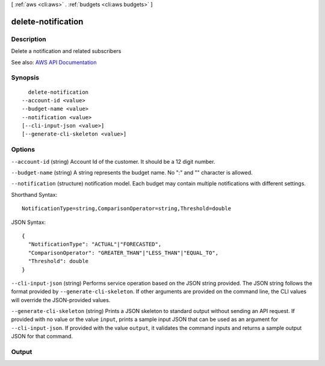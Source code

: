 [ :ref:`aws <cli:aws>` . :ref:`budgets <cli:aws budgets>` ]

.. _cli:aws budgets delete-notification:


*******************
delete-notification
*******************



===========
Description
===========

Delete a notification and related subscribers

See also: `AWS API Documentation <https://docs.aws.amazon.com/goto/WebAPI/budgets-2016-10-20/DeleteNotification>`_


========
Synopsis
========

::

    delete-notification
  --account-id <value>
  --budget-name <value>
  --notification <value>
  [--cli-input-json <value>]
  [--generate-cli-skeleton <value>]




=======
Options
=======

``--account-id`` (string)
Account Id of the customer. It should be a 12 digit number.

``--budget-name`` (string)
A string represents the budget name. No ":" and "\" character is allowed.

``--notification`` (structure)
notification model. Each budget may contain multiple notifications with different settings.



Shorthand Syntax::

    NotificationType=string,ComparisonOperator=string,Threshold=double




JSON Syntax::

  {
    "NotificationType": "ACTUAL"|"FORECASTED",
    "ComparisonOperator": "GREATER_THAN"|"LESS_THAN"|"EQUAL_TO",
    "Threshold": double
  }



``--cli-input-json`` (string)
Performs service operation based on the JSON string provided. The JSON string follows the format provided by ``--generate-cli-skeleton``. If other arguments are provided on the command line, the CLI values will override the JSON-provided values.

``--generate-cli-skeleton`` (string)
Prints a JSON skeleton to standard output without sending an API request. If provided with no value or the value ``input``, prints a sample input JSON that can be used as an argument for ``--cli-input-json``. If provided with the value ``output``, it validates the command inputs and returns a sample output JSON for that command.



======
Output
======

